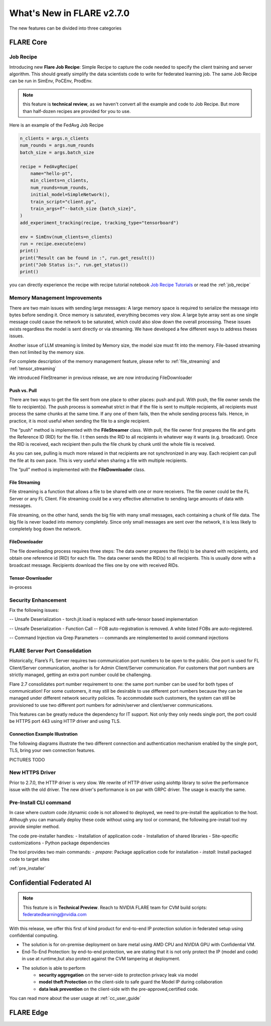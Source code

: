 **************************
What's New in FLARE v2.7.0
**************************

The new features can be divided into three categories

FLARE Core
==========

Job Recipe
-----------
Introducing new **Flare Job Recipe**: Simple Recipe to capture the code needed to specify the client training and server algorithm. This should greatly
simplify the data scientists code to write for federated learning job. The same Job Recipe can be run in SimEnv, PoCEnv, ProdEnv.

.. note::
    this feature is **technical review**, as we haven't convert all the example and code to Job Recipe.
    But more than half-dozen recipes are provided for you to use.

Here is an example of the FedAvg Job Recipe

.. code-block:: python

    n_clients = args.n_clients
    num_rounds = args.num_rounds
    batch_size = args.batch_size

    recipe = FedAvgRecipe(
        name="hello-pt",
        min_clients=n_clients,
        num_rounds=num_rounds,
        initial_model=SimpleNetwork(),
        train_script="client.py",
        train_args=f"--batch_size {batch_size}",
    )
    add_experiment_tracking(recipe, tracking_type="tensorboard")

    env = SimEnv(num_clients=n_clients)
    run = recipe.execute(env)
    print()
    print("Result can be found in :", run.get_result())
    print("Job Status is:", run.get_status())
    print()



you can directly experience the recipe with recipe tutorial notebook `Job Recipe Tutorials <https://github.com/NVIDIA/NVFlare/blob/main/examples/tutorials/job_recipe.ipynb>`_
or read the :ref:`job_recipe`

Memory Management Improvements
------------------------------

There are two main issues with sending large messages:
A large memory space is required to serialize the message into bytes before sending it. Once memory is saturated, everything becomes very slow.
A large byte array sent as one single message could cause the network to be saturated, which could also slow down the overall processing.
These issues exists regardless the model is sent directly or via streaming. We have developed a few different ways to address theses issues.

Another issue of LLM streaming is limited by Memory size, the model size must fit into the memory. File-based streaming then not limited by the memory size.

For complete description of the memory management feature, please refer to :ref:`file_streaming` and :ref:`tensor_streaming`

We introduced FileStreamer in previous release, we are now introducing FileDownloader

Push vs. Pull
^^^^^^^^^^^^^

There are two ways to get the file sent from one place to other places: push and pull.
With push, the file owner sends the file to recipient(s). The push process is somewhat strict in that if the file is
sent to multiple recipients, all recipients must process the same chunks at the same time. If any one of them fails,
then the whole sending process fails. Hence, in practice, it is most useful when sending the file to a single recipient.

The “push” method is implemented with the **FileStreamer** class.
With pull, the file owner first prepares the file and gets the Reference ID (RID) for the file. I
t then sends the RID to all recipients in whatever way it wants (e.g. broadcast). Once the RID is received,
each recipient then pulls the file chunk by chunk until the whole file is received.

As you can see, pulling is much more relaxed in that recipients are not synchronized in any way.
Each recipient can pull the file at its own pace. This is very useful when sharing a file with multiple recipients.

The “pull” method is implemented with the **FileDownloader** class.



File Streaming
^^^^^^^^^^^^^^

File streaming is a function that allows a file to be shared with one or more receivers.
The file owner could be the FL Server or any FL Client. File streaming could be a very effective alternative to sending
large amounts of data with messages.

File streaming, on the other hand, sends the big file with many small messages,
each containing a chunk of file data. The big file is never loaded into memory completely.
Since only small messages are sent over the network, it is less likely to completely bog down the network.


FileDownloader
^^^^^^^^^^^^^^
The file downloading process requires three steps:
The data owner prepares the file(s) to be shared with recipients, and obtain one reference id (RID) for each file.
The data owner sends the RID(s) to all recipients. This is usually done with a broadcast message.
Recipients download the files one by one with received RIDs.


Tensor-Downloader
^^^^^^^^^^^^^^^^^^^^^^
in-process


Security Enhancement
--------------------

Fix the following issues:

-- Unsafe Deserialization - torch.jit.load  is replaced with safe-tensor based implementation

-- Unsafe Deserialization - Function Call -- FOB auto-registration is removed. A white listed FOBs are auto-registered.

-- Command Injection via Grep Parameters -- commands are reimplemented to avoid command injections


FLARE Server Port Consolidation
-------------------------------

Historically, Flare’s FL Server requires two communication port numbers to be open to the public.
One port is used for FL Client/Server communication, another is for Admin Client/Server communication.
For customers that port numbers are strictly managed, getting an extra port number could be challenging.

Flare 2.7 consolidates port number requirement to one: the same port number can be used for both types of communication!
For some customers, it may still be desirable to use different port numbers because they can be managed under
different network security policies. To accommodate such customers, the system can still be provisioned to use two different
port numbers for admin/server and client/server communications.

This features can be greatly reduce the dependency for IT support. Not only they only needs single port, the port could be
HTTPS port 443 using HTTP driver and using TLS.

Connection Example Illustration
^^^^^^^^^^^^^^^^^^^^^^^^^^^^^^^
The following diagrams illustrate the two different connection and authentication mechanism
enabled by the single port, TLS, bring your own connection features.

PICTURES TODO


New HTTPS Driver
----------------
Prior to 2.7.0, the HTTP driver is very slow. We rewrite of HTTP driver using aiohttp library to solve the performance issue with the old driver.
The new driver's performance is on par with GRPC driver. The usage is exactly the same.


Pre-Install CLI command
------------------------

In case where custom code /dynamic code is not allowed to deployed, we need to pre-install the application to the
host. Although you can manually deploy these code without using any tool or command, the following pre-install tool
my provide simpler method.

The code pre-installer handles:
- Installation of application code
- Installation of shared libraries
- Site-specific customizations
- Python package dependencies

The tool provides two main commands:
- `prepare`: Package application code for installation
- `install`: Install packaged code to target sites

:ref:`pre_installer`



Confidential Federated AI
=========================

.. note::
    This feature is in **Technical Preview**.
    Reach to NVIDIA FLARE team for CVM build scripts: federatedlearning@nvidia.com

With this release, we offer this first of kind product for end-to-end IP protection solution in federated setup
using confidential computing.

- The solution is for on-premise deployment on bare metal using AMD CPU and NVIDIA GPU with Confidential VM.
- End-To-End Protection: by end-to-end protection, we are stating that it is not only protect the IP (model and code) in use at runtime,but also protect against the CVM tampering at deployment.
- The solution is able to perform
    - **security aggregation** on the server-side to protection privacy leak via model
    - **model theft Protection** on the client-side to safe guard the Model IP during collaboration
    - **data leak prevention** on the client-side with the pre-approved,certified code.

You can read more about the user usage at :ref:`cc_user_guide`




FLARE Edge
==========

